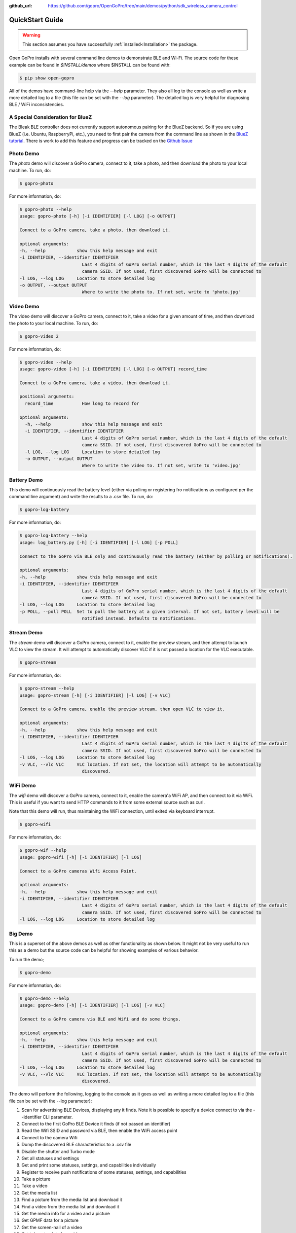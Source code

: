 :github_url: https://github.com/gopro/OpenGoPro/tree/main/demos/python/sdk_wireless_camera_control

================
QuickStart Guide
================

.. warning:: This section assumes you have successfully :ref:`installed<Installation>` the package.


Open GoPro installs with several command line demos to demonstrate BLE and Wi-Fi. The source code for these example
can be found in `$INSTALL/demos` where $INSTALL can be found with:

.. code-block:: console

    $ pip show open-gopro

All of the demos have command-line help via the `--help` parameter. They also all log to the console as well
as write a more detailed log to a file (this file can be set with the `--log` parameter). The detailed log
is very helpful for diagnosing BLE / WiFi inconsistencies.

A Special Consideration for BlueZ
---------------------------------

The Bleak BLE controller does not currently support autonomous pairing for the BlueZ backend. So if you are using
BlueZ (i.e. Ubuntu, RaspberryPi, etc.), you need to first pair the camera from the command line as shown in the
`BlueZ tutorial <https://gopro.github.io/OpenGoPro/tutorials/bash/bluez>`_. There is work to add this feature
and progress can be tracked on the `Github Issue <https://github.com/gopro/OpenGoPro/issues/29>`_

Photo Demo
----------

The `photo` demo will discover a GoPro camera, connect to it, take a photo, and then download the
photo to your local machine. To run, do:

.. code-block:: console

    $ gopro-photo

For more information, do:

.. code-block:: console

    $ gopro-photo --help
    usage: gopro-photo [-h] [-i IDENTIFIER] [-l LOG] [-o OUTPUT]

    Connect to a GoPro camera, take a photo, then download it.

    optional arguments:
    -h, --help            show this help message and exit
    -i IDENTIFIER, --identifier IDENTIFIER
                            Last 4 digits of GoPro serial number, which is the last 4 digits of the default
                            camera SSID. If not used, first discovered GoPro will be connected to
    -l LOG, --log LOG     Location to store detailed log
    -o OUTPUT, --output OUTPUT
                            Where to write the photo to. If not set, write to 'photo.jpg'

Video Demo
----------

The video demo will discover a GoPro camera, connect to it, take a video for a given amount of time, and then
download the photo to your local machine. To run, do:

.. code-block:: console

    $ gopro-video 2

For more information, do:

.. code-block:: console

    $ gopro-video --help
    usage: gopro-video [-h] [-i IDENTIFIER] [-l LOG] [-o OUTPUT] record_time

    Connect to a GoPro camera, take a video, then download it.

    positional arguments:
      record_time           How long to record for

    optional arguments:
      -h, --help            show this help message and exit
      -i IDENTIFIER, --identifier IDENTIFIER
                            Last 4 digits of GoPro serial number, which is the last 4 digits of the default
                            camera SSID. If not used, first discovered GoPro will be connected to
      -l LOG, --log LOG     Location to store detailed log
      -o OUTPUT, --output OUTPUT
                            Where to write the video to. If not set, write to 'video.jpg'

Battery Demo
------------

This demo will continuously read the battery level (either via polling or registering fro notifications as
configured per the command line argument) and write
the results to a .csv file. To run, do:

.. code-block:: console

    $ gopro-log-battery

For more information, do:

.. code-block:: console

    $ gopro-log-battery --help
    usage: log_battery.py [-h] [-i IDENTIFIER] [-l LOG] [-p POLL]

    Connect to the GoPro via BLE only and continuously read the battery (either by polling or notifications).

    optional arguments:
    -h, --help            show this help message and exit
    -i IDENTIFIER, --identifier IDENTIFIER
                            Last 4 digits of GoPro serial number, which is the last 4 digits of the default
                            camera SSID. If not used, first discovered GoPro will be connected to
    -l LOG, --log LOG     Location to store detailed log
    -p POLL, --poll POLL  Set to poll the battery at a given interval. If not set, battery level will be
                            notified instead. Defaults to notifications.

Stream Demo
-----------

The `stream` demo will discover a GoPro camera, connect to it, enable the preview stream, and then attempt to
launch VLC to view the stream. It will attempt to automatically discover VLC if it is not passed a location
for the VLC executable.

.. code-block:: console

    $ gopro-stream

For more information, do:

.. code-block:: console

    $ gopro-stream --help
    usage: gopro-stream [-h] [-i IDENTIFIER] [-l LOG] [-v VLC]

    Connect to a GoPro camera, enable the preview stream, then open VLC to view it.

    optional arguments:
    -h, --help            show this help message and exit
    -i IDENTIFIER, --identifier IDENTIFIER
                            Last 4 digits of GoPro serial number, which is the last 4 digits of the default
                            camera SSID. If not used, first discovered GoPro will be connected to
    -l LOG, --log LOG     Location to store detailed log
    -v VLC, --vlc VLC     VLC location. If not set, the location will attempt to be automatically
                            discovered.

WiFi Demo
-----------

The `wifi` demo will discover a GoPro camera, connect to it, enable the camera'a WiFi AP, and then connect
to it via WiFi. This is useful if you want to send HTTP commands to it from some external source such as curl.

Note that this demo will run, thus maintaining the WiFi connection, until exited via keyboard interrupt.

.. code-block:: console

    $ gopro-wifi

For more information, do:

.. code-block:: console

    $ gopro-wif --help
    usage: gopro-wifi [-h] [-i IDENTIFIER] [-l LOG]

    Connect to a GoPro cameras Wifi Access Point.

    optional arguments:
    -h, --help            show this help message and exit
    -i IDENTIFIER, --identifier IDENTIFIER
                            Last 4 digits of GoPro serial number, which is the last 4 digits of the default
                            camera SSID. If not used, first discovered GoPro will be connected to
    -l LOG, --log LOG     Location to store detailed log

Big Demo
--------

This is a superset of the above demos as well as other functionality as shown below. It might not be
very useful to run this as a demo but the source code can be helpful for showing examples of various
behavior.

To run the demo;

.. code-block:: console

    $ gopro-demo

For more information, do:

.. code-block:: console

    $ gopro-demo --help
    usage: gopro-demo [-h] [-i IDENTIFIER] [-l LOG] [-v VLC]

    Connect to a GoPro camera via BLE and Wifi and do some things.

    optional arguments:
    -h, --help            show this help message and exit
    -i IDENTIFIER, --identifier IDENTIFIER
                            Last 4 digits of GoPro serial number, which is the last 4 digits of the default
                            camera SSID. If not used, first discovered GoPro will be connected to
    -l LOG, --log LOG     Location to store detailed log
    -v VLC, --vlc VLC     VLC location. If not set, the location will attempt to be automatically
                            discovered.

The demo will perform the following, logging to the console as it goes as well as writing a
more detailed log to a file (this file can be set with the --log parameter):

#. Scan for advertising BLE Devices, displaying any it finds. Note it is possible to specify a device connect
   to via the --identifier CLI parameter.
#. Connect to the first GoPro BLE Device it finds (if not passed an identifier)
#. Read the Wifi SSID and password via BLE, then enable the WiFi access point
#. Connect to the camera Wifi
#. Dump the discovered BLE characteristics to a .csv file
#. Disable the shutter and Turbo mode
#. Get all statuses and settings
#. Get and print some statuses, settings, and capabilities individually
#. Register to receive push notifications of some statuses, settings, and capabilities
#. Take a picture
#. Take a video
#. Get the media list
#. Find a picture from the media list and download it
#. Find a video from the media list and download it
#. Get the media info for a video and a picture
#. Get GPMF data for a picture
#. Get the screen-nail of a video
#. Get telemetry data for a video
#. Get the thumbnail of a picture
#. Get the preset status
#. Cycle through resolutions, getting async notifications for push notifications that we registered for previously
#. Enable the live stream.
#. Attempt to open VLC to view the live stream. This should work if you installed VLC to the default location.
#. Sleep until a keyboard interrupt is received, then disconnect, and exit